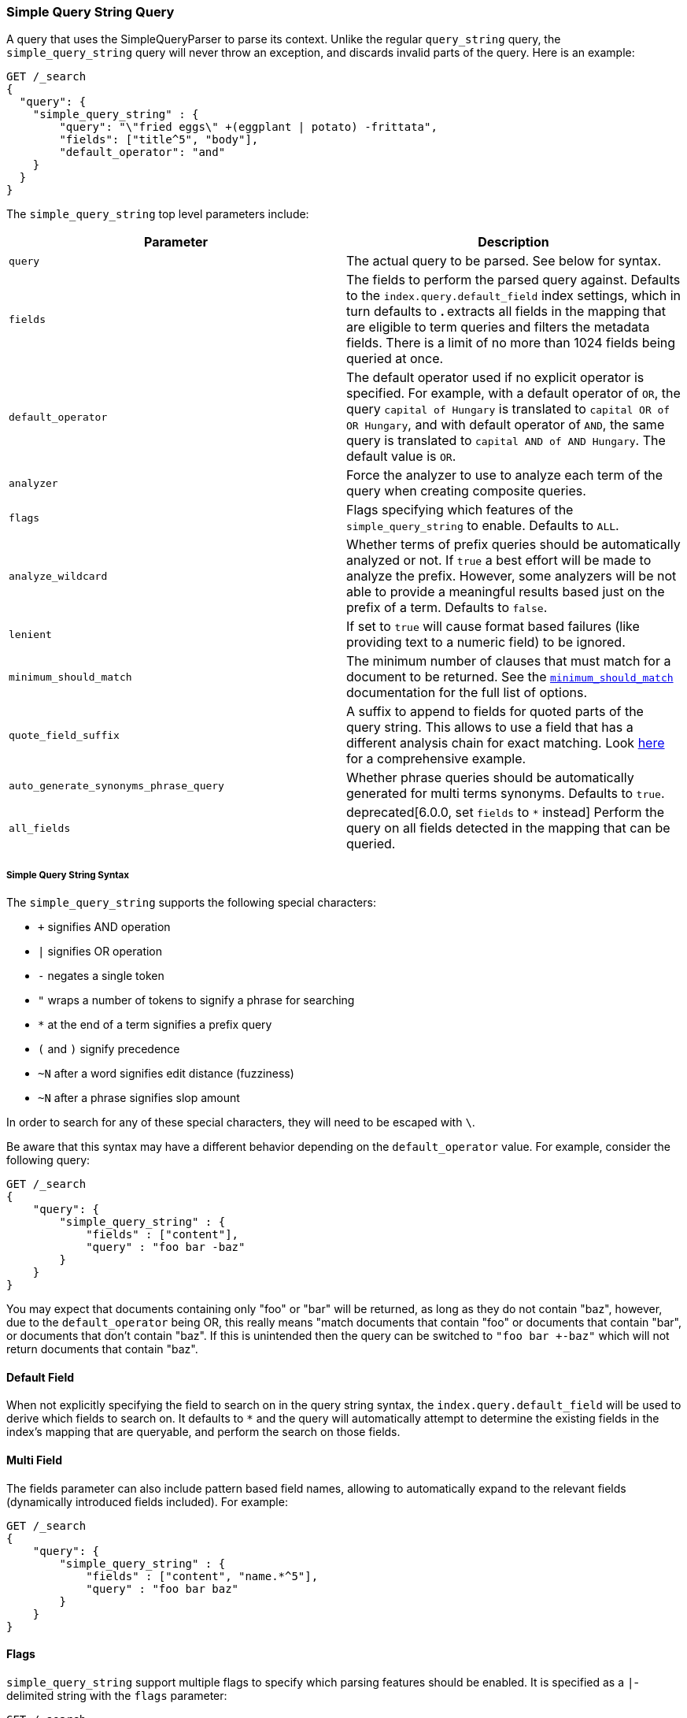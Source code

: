 [[query-dsl-simple-query-string-query]]
=== Simple Query String Query

A query that uses the SimpleQueryParser to parse its context. Unlike the
regular `query_string` query, the `simple_query_string` query will never
throw an exception, and discards invalid parts of the query. Here is
an example:

[source,js]
--------------------------------------------------
GET /_search
{
  "query": {
    "simple_query_string" : {
        "query": "\"fried eggs\" +(eggplant | potato) -frittata",
        "fields": ["title^5", "body"],
        "default_operator": "and"
    }
  }
}
--------------------------------------------------
// CONSOLE

The `simple_query_string` top level parameters include:

[cols="<,<",options="header",]
|=======================================================================
|Parameter |Description
|`query` |The actual query to be parsed. See below for syntax.

|`fields` |The fields to perform the parsed query against. Defaults to the
`index.query.default_field` index settings, which in turn defaults to `*`. `*`
extracts all fields in the mapping that are eligible to term queries and filters
the metadata fields. There is a limit of no more than 1024 fields being queried
at once.

|`default_operator` |The default operator used if no explicit operator
is specified. For example, with a default operator of `OR`, the query
`capital of Hungary` is translated to `capital OR of OR Hungary`, and
with default operator of `AND`, the same query is translated to
`capital AND of AND Hungary`. The default value is `OR`.

|`analyzer` |Force the analyzer to use to analyze each term of the query when
creating composite queries.

|`flags` |Flags specifying which features of the `simple_query_string` to
enable. Defaults to `ALL`.

|`analyze_wildcard` | Whether terms of prefix queries should be automatically
analyzed or not. If `true` a best effort will be made to analyze the prefix. However,
some analyzers will be not able to provide a meaningful results
based just on the prefix of a term. Defaults to `false`.

|`lenient` | If set to `true` will cause format based failures
(like providing text to a numeric field) to be ignored.

|`minimum_should_match` | The minimum number of clauses that must match for a
 document to be returned. See the
 <<query-dsl-minimum-should-match,`minimum_should_match`>> documentation for the
 full list of options.

|`quote_field_suffix` | A suffix to append to fields for quoted parts of
the query string. This allows to use a field that has a different analysis chain
for exact matching. Look <<mixing-exact-search-with-stemming,here>> for a
comprehensive example.

|`auto_generate_synonyms_phrase_query` |Whether phrase queries should be automatically generated for multi terms synonyms.
Defaults to `true`.

|`all_fields` |  deprecated[6.0.0, set `fields` to `*` instead]
Perform the query on all fields detected in the mapping that can
be queried.
|=======================================================================

[float]
===== Simple Query String Syntax
The `simple_query_string` supports the following special characters:

* `+` signifies AND operation
* `|` signifies OR operation
* `-` negates a single token
* `"` wraps a number of tokens to signify a phrase for searching
* `*` at the end of a term signifies a prefix query
* `(` and `)` signify precedence
* `~N` after a word signifies edit distance (fuzziness)
* `~N` after a phrase signifies slop amount

In order to search for any of these special characters, they will need to
be escaped with `\`.

Be aware that this syntax may have a different behavior depending on the
`default_operator` value. For example, consider the following query:

[source,js]
--------------------------------------------------
GET /_search
{
    "query": {
        "simple_query_string" : {
            "fields" : ["content"],
            "query" : "foo bar -baz"
        }
    }
}
--------------------------------------------------
// CONSOLE

You may expect that documents containing only "foo" or "bar" will be returned,
as long as they do not contain "baz", however, due to the `default_operator`
being OR, this really means "match documents that contain "foo" or documents
that contain "bar", or documents that don't contain "baz". If this is unintended
then the query can be switched to `"foo bar +-baz"` which will not return
documents that contain "baz".

[float]
==== Default Field
When not explicitly specifying the field to search on in the query
string syntax, the `index.query.default_field` will be used to derive
which fields to search on. It defaults to `*` and the query will automatically
attempt to determine the existing fields in the index's mapping that are queryable,
and perform the search on those fields.

[float]
==== Multi Field
The fields parameter can also include pattern based field names,
allowing to automatically expand to the relevant fields (dynamically
introduced fields included). For example:

[source,js]
--------------------------------------------------
GET /_search
{
    "query": {
        "simple_query_string" : {
            "fields" : ["content", "name.*^5"],
            "query" : "foo bar baz"
        }
    }
}
--------------------------------------------------
// CONSOLE

[float]
==== Flags
`simple_query_string` support multiple flags to specify which parsing features
should be enabled. It is specified as a `|`-delimited string with the
`flags` parameter:

[source,js]
--------------------------------------------------
GET /_search
{
    "query": {
        "simple_query_string" : {
            "query" : "foo | bar + baz*",
            "flags" : "OR|AND|PREFIX"
        }
    }
}
--------------------------------------------------
// CONSOLE

The available flags are: `ALL`, `NONE`, `AND`, `OR`, `NOT`, `PREFIX`, `PHRASE`,
`PRECEDENCE`, `ESCAPE`, `WHITESPACE`, `FUZZY`, `NEAR`, and `SLOP`.

[float]
==== Synonyms

The `simple_query_string` query supports multi-terms synonym expansion with the <<analysis-synonym-graph-tokenfilter,
synonym_graph>> token filter. When this filter is used, the parser creates a phrase query for each multi-terms synonyms.
For example, the following synonym: `"ny, new york" would produce:`

`(ny OR ("new york"))`

It is also possible to match multi terms synonyms with conjunctions instead:

[source,js]
--------------------------------------------------
GET /_search
{
   "query": {
       "simple_query_string" : {
           "query" : "ny city",
           "auto_generate_synonyms_phrase_query" : false
       }
   }
}
--------------------------------------------------
// CONSOLE

The example above creates a boolean query:

`(ny OR (new AND york)) city)`

that matches documents with the term `ny` or the conjunction `new AND york`.
By default the parameter `auto_generate_synonyms_phrase_query` is set to `true`.

